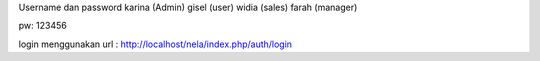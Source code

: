 Username dan password 
karina (Admin)
gisel (user)
widia (sales)
farah (manager)

pw: 123456

login menggunakan url : http://localhost/nela/index.php/auth/login

